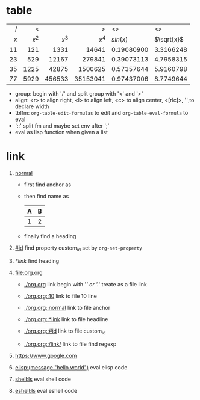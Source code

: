 * table

  |-----+-------+--------+----------+------------+------------|
  | <r> |   <r> |    <r> |      <r> | <l>        | <l>        |
  |   / |     < |        |        > | <>         | <>         |
  | $x$ | $x^2$ |  $x^3$ |    $x^4$ | $sin(x)$   | $\sqrt{x}$ |
  |-----+-------+--------+----------+------------+------------|
  |  11 |   121 |   1331 |    14641 | 0.19080900 | 3.3166248  |
  |  23 |   529 |  12167 |   279841 | 0.39073113 | 4.7958315  |
  |  35 |  1225 |  42875 |  1500625 | 0.57357644 | 5.9160798  |
  |  77 |  5929 | 456533 | 35153041 | 0.97437006 | 8.7749644  |
  |-----+-------+--------+----------+------------+------------|
  #+TBLFM: $2=$1^2::$3=$1^3::$4=$1^4::$5=sin($1)::$6=sqrt($1)
  #+TBLFM: $2='(* $1 $1);EN::$3='(* $2 $1);EN::$4='(* $3 $1);EN::$5='(sin $1);EN::$6='(sqrt $1);EN

  - group: begin with '/' and split group with '<' and '>'
  - align: <r> to align right, <l> to align left, <c> to align center, <[rlc]\d>, '\d' to declare width
  - tblfm: =org-table-edit-formulas= to edit and =org-table-eval-formula= to eval
  - '::' split fm and maybe set env after ';'
  - eval as lisp function when given a list

* link
  :PROPERTIES:
  :CUSTOM_ID: id
  :END:

  1. [[normal]]

     - first find anchor as

       <<normal>>

     - then find name as

       #+NAME: normal
       | A | B |
       |---+---|
       | 1 | 2 |

     - finally find a heading

  2. [[#id]] find property custom_id set by =org-set-property=

  3. [[*link]] find heading
       
  4. [[file:org.org]]
     
     - [[./org.org]] link begin with '/' or './' treate as a file link

     - [[./org.org::10]] link to file 10 line

     - [[./org.org::normal]] link to file anchor

     - [[./org.org::*link]] link to file headline

     - [[./org.org::#id]] link to file custom_id

     - [[./org.org::/link/]] link to file find regexp

  5. [[https://www.google.com]]

  6. [[elisp:(message "hello world")]] eval elisp code

  7. [[shell:ls]] eval shell code

  8. [[eshell:ls]] eval eshell code
